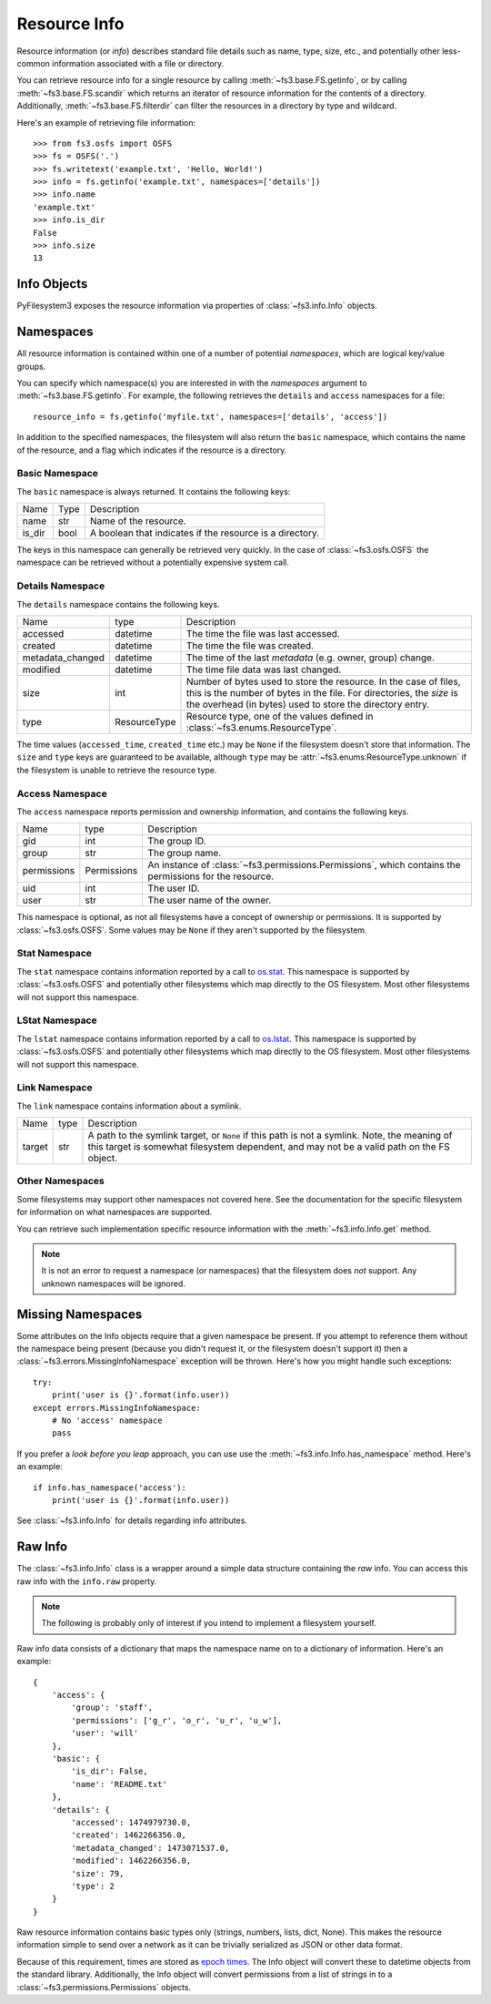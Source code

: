 ..  _info:

Resource Info
=============

Resource information (or *info*) describes standard file details such as
name, type, size, etc., and potentially other less-common information
associated with a file or directory.

You can retrieve resource info for a single resource by calling
:meth:`~fs3.base.FS.getinfo`, or by calling  :meth:`~fs3.base.FS.scandir`
which returns an iterator of resource information for the contents of
a directory. Additionally, :meth:`~fs3.base.FS.filterdir` can filter the
resources in a directory by type and wildcard.

Here's an example of retrieving file information::

    >>> from fs3.osfs import OSFS
    >>> fs = OSFS('.')
    >>> fs.writetext('example.txt', 'Hello, World!')
    >>> info = fs.getinfo('example.txt', namespaces=['details'])
    >>> info.name
    'example.txt'
    >>> info.is_dir
    False
    >>> info.size
    13

Info Objects
------------

PyFilesystem3 exposes the resource information via properties of
:class:`~fs3.info.Info` objects.


Namespaces
----------

All resource information is contained within one of a number of
potential *namespaces*, which are logical key/value groups.

You can specify which namespace(s) you are interested in with the
`namespaces` argument to :meth:`~fs3.base.FS.getinfo`. For example, the
following retrieves the ``details`` and ``access`` namespaces for a
file::

    resource_info = fs.getinfo('myfile.txt', namespaces=['details', 'access'])

In addition to the specified namespaces, the filesystem will also return
the ``basic`` namespace, which contains the name of the resource, and a
flag which indicates if the resource is a directory.

Basic Namespace
~~~~~~~~~~~~~~~

The ``basic`` namespace is always returned. It contains the following
keys:

=============== =================== ===========================================
Name            Type                Description
--------------- ------------------- -------------------------------------------
name            str                 Name of the resource.
is_dir          bool                A boolean that indicates if the resource
                                    is a directory.
=============== =================== ===========================================

The keys in this namespace can generally be retrieved very quickly. In
the case of :class:`~fs3.osfs.OSFS` the namespace can be retrieved without
a potentially expensive system call.

Details Namespace
~~~~~~~~~~~~~~~~~

The ``details`` namespace contains the following keys.

================ =================== ==========================================
Name             type                Description
---------------- ------------------- ------------------------------------------
accessed         datetime            The time the file was last accessed.
created          datetime            The time the file was created.
metadata_changed datetime            The time of the last *metadata* (e.g.
                                     owner, group) change.
modified         datetime            The time file data was last changed.
size             int                 Number of bytes used to store the
                                     resource. In the case of files,
                                     this is the number of bytes in the
                                     file. For directories, the *size* is
                                     the overhead (in bytes) used to store
                                     the directory entry.
type             ResourceType        Resource type, one of the values
                                     defined in :class:`~fs3.enums.ResourceType`.
================ =================== ==========================================

The time values (``accessed_time``, ``created_time`` etc.) may be
``None`` if the filesystem doesn't store that information. The ``size``
and ``type`` keys are guaranteed to be available, although ``type`` may
be :attr:`~fs3.enums.ResourceType.unknown` if the filesystem is unable to
retrieve the resource type.

Access Namespace
~~~~~~~~~~~~~~~~

The ``access`` namespace reports permission and ownership information,
and contains the following keys.

================ =================== ==========================================
Name             type                Description
---------------- ------------------- ------------------------------------------
gid              int                 The group ID.
group            str                 The group name.
permissions      Permissions         An instance of
                                     :class:`~fs3.permissions.Permissions`,
                                     which contains the permissions for the
                                     resource.
uid              int                 The user ID.
user             str                 The user name of the owner.
================ =================== ==========================================

This namespace is optional, as not all filesystems have a concept of
ownership or permissions. It is supported by :class:`~fs3.osfs.OSFS`. Some
values may be ``None`` if they aren't supported by the filesystem.

Stat Namespace
~~~~~~~~~~~~~~

The ``stat`` namespace contains information reported by a call to
`os.stat <https://docs.python.org/3.9/library/stat.html>`_. This
namespace is supported by :class:`~fs3.osfs.OSFS` and potentially other
filesystems which map directly to the OS filesystem. Most other
filesystems will not support this namespace.


LStat Namespace
~~~~~~~~~~~~~~~

The ``lstat`` namespace contains information reported by a call to
`os.lstat <https://docs.python.org/3.5/library/stat.html>`_. This
namespace is supported by :class:`~fs3.osfs.OSFS` and potentially other
filesystems which map directly to the OS filesystem. Most other
filesystems will not support this namespace.

Link Namespace
~~~~~~~~~~~~~~

The ``link`` namespace contains information about a symlink.

=================== ======= ============================================
Name                type    Description
------------------- ------- --------------------------------------------
target              str     A path to the symlink target, or ``None`` if
                            this path is not a symlink.
                            Note, the meaning of this target is somewhat
                            filesystem dependent, and may not be a valid
                            path on the FS object.
=================== ======= ============================================

Other Namespaces
~~~~~~~~~~~~~~~~

Some filesystems may support other namespaces not covered here. See the
documentation for the specific filesystem for information on what
namespaces are supported.

You can retrieve such implementation specific resource information
with the :meth:`~fs3.info.Info.get` method.

.. note::

    It is not an error to request a namespace (or namespaces) that the
    filesystem does *not* support. Any unknown namespaces will be
    ignored.

Missing Namespaces
------------------

Some attributes on the Info objects require that a given namespace be
present. If you attempt to reference them without the namespace being
present (because you didn't request it, or the filesystem doesn't
support it) then a :class:`~fs3.errors.MissingInfoNamespace` exception
will be thrown. Here's how you might handle such exceptions::

    try:
        print('user is {}'.format(info.user))
    except errors.MissingInfoNamespace:
        # No 'access' namespace
        pass

If you prefer a *look before you leap* approach, you can use use the
:meth:`~fs3.info.Info.has_namespace` method. Here's an example::


     if info.has_namespace('access'):
         print('user is {}'.format(info.user))

See :class:`~fs3.info.Info` for details regarding info attributes.

Raw Info
--------

The :class:`~fs3.info.Info` class is a wrapper around a simple data
structure containing the *raw* info. You can access this raw info with
the ``info.raw`` property.

.. note::

    The following is probably only of interest if you intend to
    implement a filesystem yourself.

Raw info data consists of a dictionary that maps the namespace name on
to a dictionary of information. Here's an example::

    {
        'access': {
            'group': 'staff',
            'permissions': ['g_r', 'o_r', 'u_r', 'u_w'],
            'user': 'will'
        },
        'basic': {
            'is_dir': False,
            'name': 'README.txt'
        },
        'details': {
            'accessed': 1474979730.0,
            'created': 1462266356.0,
            'metadata_changed': 1473071537.0,
            'modified': 1462266356.0,
            'size': 79,
            'type': 2
        }
    }


Raw resource information contains basic types only (strings, numbers,
lists, dict, None). This makes the resource information simple to
send over a network as it can be trivially serialized as JSON or other
data format.

Because of this requirement, times are stored as
`epoch times <https://en.wikipedia.org/wiki/Unix_time>`_. The Info object
will convert these to datetime objects from the standard library.
Additionally, the Info object will convert permissions from a list of
strings in to a :class:`~fs3.permissions.Permissions` objects.
